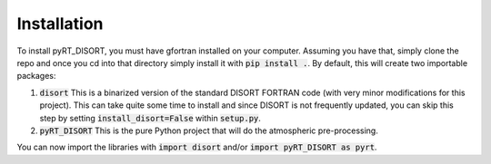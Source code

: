 Installation
============

To install pyRT_DISORT, you must have gfortran installed on your computer.
Assuming you have that, simply clone the repo and once you cd into that
directory simply install it with :code:`pip install .`. By default, this will
create two importable packages:

1. :code:`disort`
   This is a binarized version of the standard DISORT FORTRAN code (with very
   minor modifications for this project). This can take quite some time to
   install and since DISORT is not frequently updated, you can skip this step
   by setting :code:`install_disort=False` within :code:`setup.py`.
2. :code:`pyRT_DISORT`
   This is the pure Python project that will do the atmospheric pre-processing.

You can now import the libraries with :code:`import disort` and/or
:code:`import pyRT_DISORT as pyrt`.
